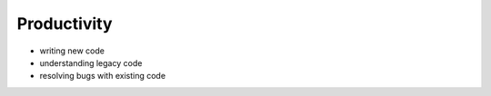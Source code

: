 Productivity
============

* writing new code
* understanding legacy code
* resolving bugs with existing code
